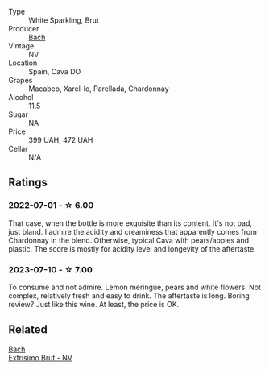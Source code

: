 #+attr_html: :class wine-main-image
[[file:/images/39/d4f69e-1397-4e09-9577-48aa088f8dbe/2022-07-01-22-06-14-87D78DA9-448B-4AA9-8DD2-9E310FEA7EE6-1-105-c@512.webp]]

- Type :: White Sparkling, Brut
- Producer :: [[barberry:/producers/d94c2c51-81ef-4bd5-be56-6a28f19a8f2a][Bach]]
- Vintage :: NV
- Location :: Spain, Cava DO
- Grapes :: Macabeo, Xarel-lo, Parellada, Chardonnay
- Alcohol :: 11.5
- Sugar :: NA
- Price :: 399 UAH, 472 UAH
- Cellar :: N/A

** Ratings

*** 2022-07-01 - ☆ 6.00

That case, when the bottle is more exquisite than its content. It's not bad, just bland. I admire the acidity and creaminess that apparently comes from Chardonnay in the blend. Otherwise, typical Cava with pears/apples and plastic. The score is mostly for acidity level and longevity of the aftertaste.

*** 2023-07-10 - ☆ 7.00

To consume and not admire. Lemon meringue, pears and white flowers. Not complex, relatively fresh and easy to drink. The aftertaste is long. Boring review? Just like this wine. At least, the price is OK.

** Related

#+begin_export html
<div class="flex-container">
  <a class="flex-item flex-item-left" href="/wines/198bd5e1-40d9-4046-b3c8-45b22a3afb34.html">
    <img class="flex-bottle" src="/images/19/8bd5e1-40d9-4046-b3c8-45b22a3afb34/2023-04-20-09-06-55-41CD8DE2-5509-4654-A1F9-67BE31476DCA-1-105-c@512.webp"></img>
    <section class="h">Bach</section>
    <section class="h text-bolder">Extrísimo Brut - NV</section>
  </a>

</div>
#+end_export
